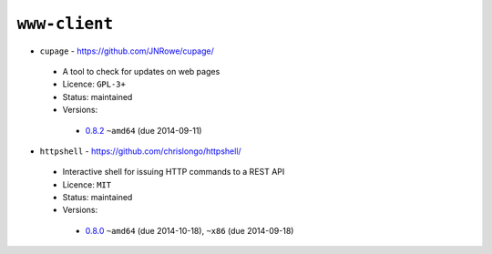 ``www-client``
--------------

* ``cupage`` - https://github.com/JNRowe/cupage/

 * A tool to check for updates on web pages
 * Licence: ``GPL-3+``
 * Status: maintained
 * Versions:

  * `0.8.2 <https://github.com/JNRowe/jnrowe-misc/blob/master/www-client/cupage/cupage-0.8.2.ebuild>`__  ``~amd64`` (due 2014-09-11)

* ``httpshell`` - https://github.com/chrislongo/httpshell/

 * Interactive shell for issuing HTTP commands to a REST API
 * Licence: ``MIT``
 * Status: maintained
 * Versions:

  * `0.8.0 <https://github.com/JNRowe/jnrowe-misc/blob/master/www-client/httpshell/httpshell-0.8.0.ebuild>`__  ``~amd64`` (due 2014-10-18), ``~x86`` (due 2014-09-18)


